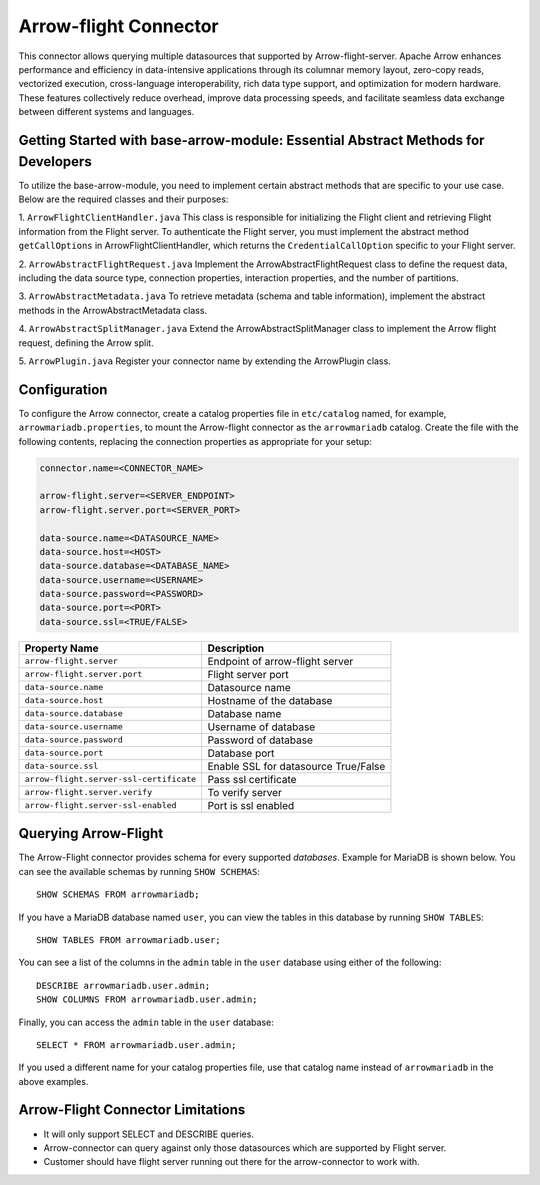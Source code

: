 
======================
Arrow-flight Connector
======================
This connector allows querying multiple datasources that supported by Arrow-flight-server.
Apache Arrow enhances performance and efficiency in data-intensive applications through its columnar memory layout, zero-copy reads, vectorized execution, cross-language interoperability, rich data type support, and optimization for modern hardware. These features collectively reduce overhead, improve data processing speeds, and facilitate seamless data exchange between different systems and languages.

Getting Started with base-arrow-module: Essential Abstract Methods for Developers
--------------
To utilize the base-arrow-module, you need to implement certain abstract methods that are specific to your use case. Below are the required classes and their purposes:

1. ``ArrowFlightClientHandler.java``
This class is responsible for initializing the Flight client and retrieving Flight information from the Flight server. To authenticate the Flight server, you must implement the abstract method ``getCallOptions`` in ArrowFlightClientHandler, which returns the ``CredentialCallOption`` specific to your Flight server.

2. ``ArrowAbstractFlightRequest.java``
Implement the ArrowAbstractFlightRequest class to define the request data, including the data source type, connection properties, interaction properties, and the number of partitions.

3. ``ArrowAbstractMetadata.java``
To retrieve metadata (schema and table information), implement the abstract methods in the ArrowAbstractMetadata class.

4. ``ArrowAbstractSplitManager.java``
Extend the ArrowAbstractSplitManager class to implement the Arrow flight request, defining the Arrow split.

5. ``ArrowPlugin.java``
Register your connector name by extending the ArrowPlugin class.

Configuration
-------------
To configure the Arrow connector, create a catalog properties file
in ``etc/catalog`` named, for example, ``arrowmariadb.properties``, to
mount the Arrow-flight connector as the ``arrowmariadb`` catalog.
Create the file with the following contents, replacing the
connection properties as appropriate for your setup:


.. code-block:: none


        connector.name=<CONNECTOR_NAME> 

        arrow-flight.server=<SERVER_ENDPOINT>
        arrow-flight.server.port=<SERVER_PORT>

        data-source.name=<DATASOURCE_NAME>
        data-source.host=<HOST>
        data-source.database=<DATABASE_NAME>
        data-source.username=<USERNAME>
        data-source.password=<PASSWORD>
        data-source.port=<PORT>
        data-source.ssl=<TRUE/FALSE>

========================================== ==============================================================
Property Name                               Description
========================================== ==============================================================
``arrow-flight.server``                     Endpoint of arrow-flight server
``arrow-flight.server.port``                Flight server port
``data-source.name``                        Datasource name
``data-source.host``                        Hostname of the database
``data-source.database``                    Database name
``data-source.username``                    Username of database
``data-source.password``                    Password of database
``data-source.port``                        Database port
``data-source.ssl``                         Enable SSL for datasource True/False
``arrow-flight.server-ssl-certificate``     Pass ssl certificate
``arrow-flight.server.verify``              To verify server
``arrow-flight.server-ssl-enabled``         Port is ssl enabled
========================================== ==============================================================

Querying Arrow-Flight
---------------------

The Arrow-Flight connector provides schema for every supported *databases*.
Example for MariaDB is shown below.
You can see the available schemas by running ``SHOW SCHEMAS``::

    SHOW SCHEMAS FROM arrowmariadb;

If you have a MariaDB database named ``user``, you can view the tables
in this database by running ``SHOW TABLES``::

    SHOW TABLES FROM arrowmariadb.user;

You can see a list of the columns in the ``admin`` table in the ``user`` database
using either of the following::

    DESCRIBE arrowmariadb.user.admin;
    SHOW COLUMNS FROM arrowmariadb.user.admin;

Finally, you can access the ``admin`` table in the ``user`` database::

    SELECT * FROM arrowmariadb.user.admin;

If you used a different name for your catalog properties file, use
that catalog name instead of ``arrowmariadb`` in the above examples.


Arrow-Flight Connector Limitations
---------------------------------

* It will only support SELECT and DESCRIBE queries.

* Arrow-connector can query against only those datasources which are supported by Flight server.

* Customer should have flight server running out there for the arrow-connector to work with.
